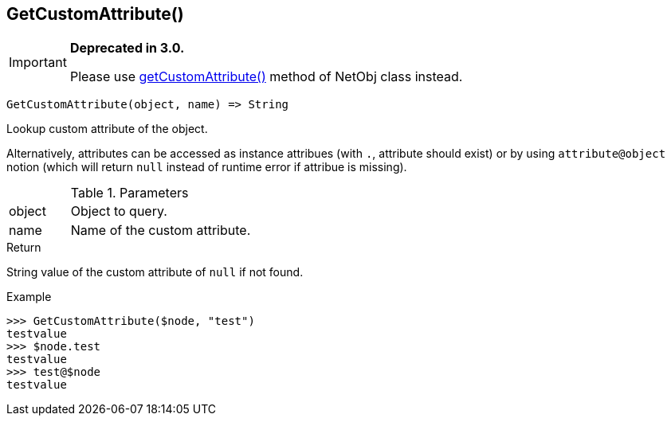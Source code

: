 [.nxsl-function]
[[func-getcustomattribute]]
== GetCustomAttribute()

****
[IMPORTANT]
====
*Deprecated in 3.0.*

Please use <<class-netobj-getcustomattribute,getCustomAttribute()>> method of NetObj class instead.
====
****

[source,c]
----
GetCustomAttribute(object, name) => String
----

Lookup custom attribute of the object.

Alternatively, attributes can be accessed as instance attribues (with `.`, attribute should exist) or by using `attribute@object` notion (which will return `null` instead of runtime error if attribue is missing).

.Parameters
[cols="1,3" grid="none", frame="none"]
|===
|object|Object to query.
|name|Name of the custom attribute.
|===

.Return

String value of the custom attribute of `null` if not found.

.Example
[.source]
....
>>> GetCustomAttribute($node, "test")
testvalue
>>> $node.test
testvalue
>>> test@$node
testvalue
....
